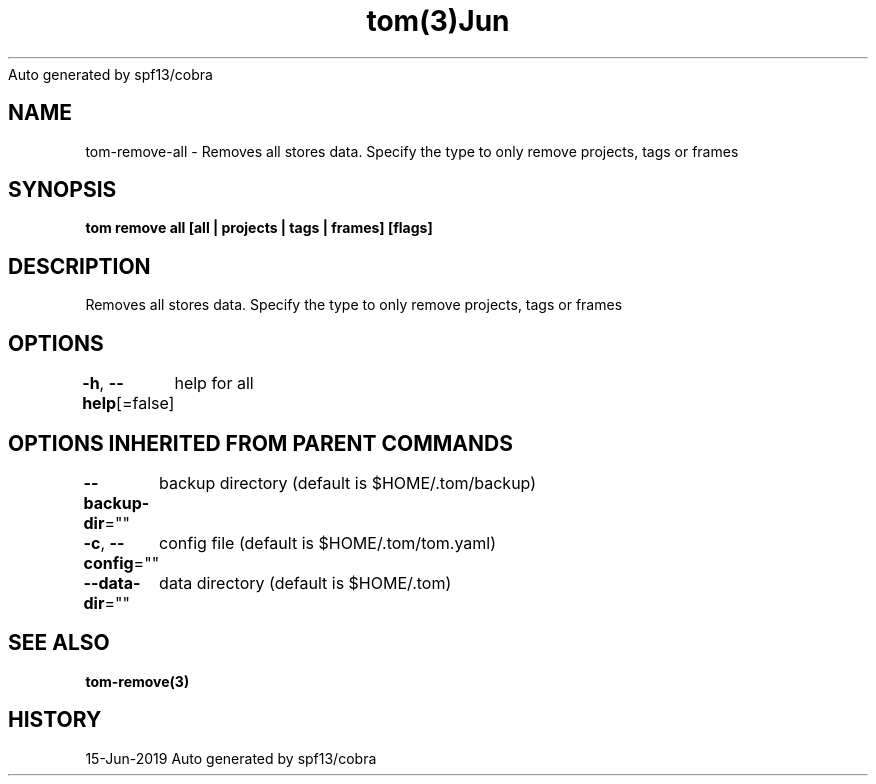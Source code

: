 .nh
.TH tom(3)Jun 2019
Auto generated by spf13/cobra

.SH NAME
.PP
tom\-remove\-all \- Removes all stores data. Specify the type to only remove projects, tags or frames


.SH SYNOPSIS
.PP
\fBtom remove all [all | projects | tags | frames] [flags]\fP


.SH DESCRIPTION
.PP
Removes all stores data. Specify the type to only remove projects, tags or frames


.SH OPTIONS
.PP
\fB\-h\fP, \fB\-\-help\fP[=false]
	help for all


.SH OPTIONS INHERITED FROM PARENT COMMANDS
.PP
\fB\-\-backup\-dir\fP=""
	backup directory (default is $HOME/.tom/backup)

.PP
\fB\-c\fP, \fB\-\-config\fP=""
	config file (default is $HOME/.tom/tom.yaml)

.PP
\fB\-\-data\-dir\fP=""
	data directory (default is $HOME/.tom)


.SH SEE ALSO
.PP
\fBtom\-remove(3)\fP


.SH HISTORY
.PP
15\-Jun\-2019 Auto generated by spf13/cobra
